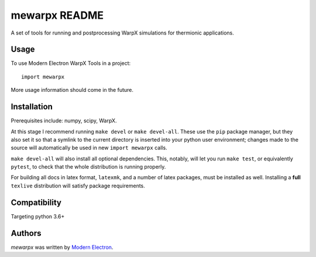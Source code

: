 mewarpx README
==============

A set of tools for running and postprocessing WarpX simulations for thermionic
applications.

Usage
-----

To use Modern Electron WarpX Tools in a project::

    import mewarpx

More usage information should come in the future.

Installation
------------
Prerequisites include: numpy, scipy, WarpX.

At this stage I recommend running ``make devel`` or ``make devel-all``. These
use the ``pip`` package manager, but they also set it so that a symlink to the
current directory is inserted into your python user environment; changes made
to the source will automatically be used in new ``import mewarpx`` calls.

``make devel-all`` will also install all optional dependencies. This, notably,
will let you run ``make test``, or equivalently ``pytest``, to check that the
whole distribution is running properly.

For building all docs in latex format, ``latexmk``, and a number of latex
packages, must be installed as well. Installing a **full** ``texlive``
distribution will satisfy package requirements.


Compatibility
-------------

Targeting python 3.6+

Authors
-------

`mewarpx` was written by `Modern Electron <peter.scherpelz@modernelectron.com>`_.
